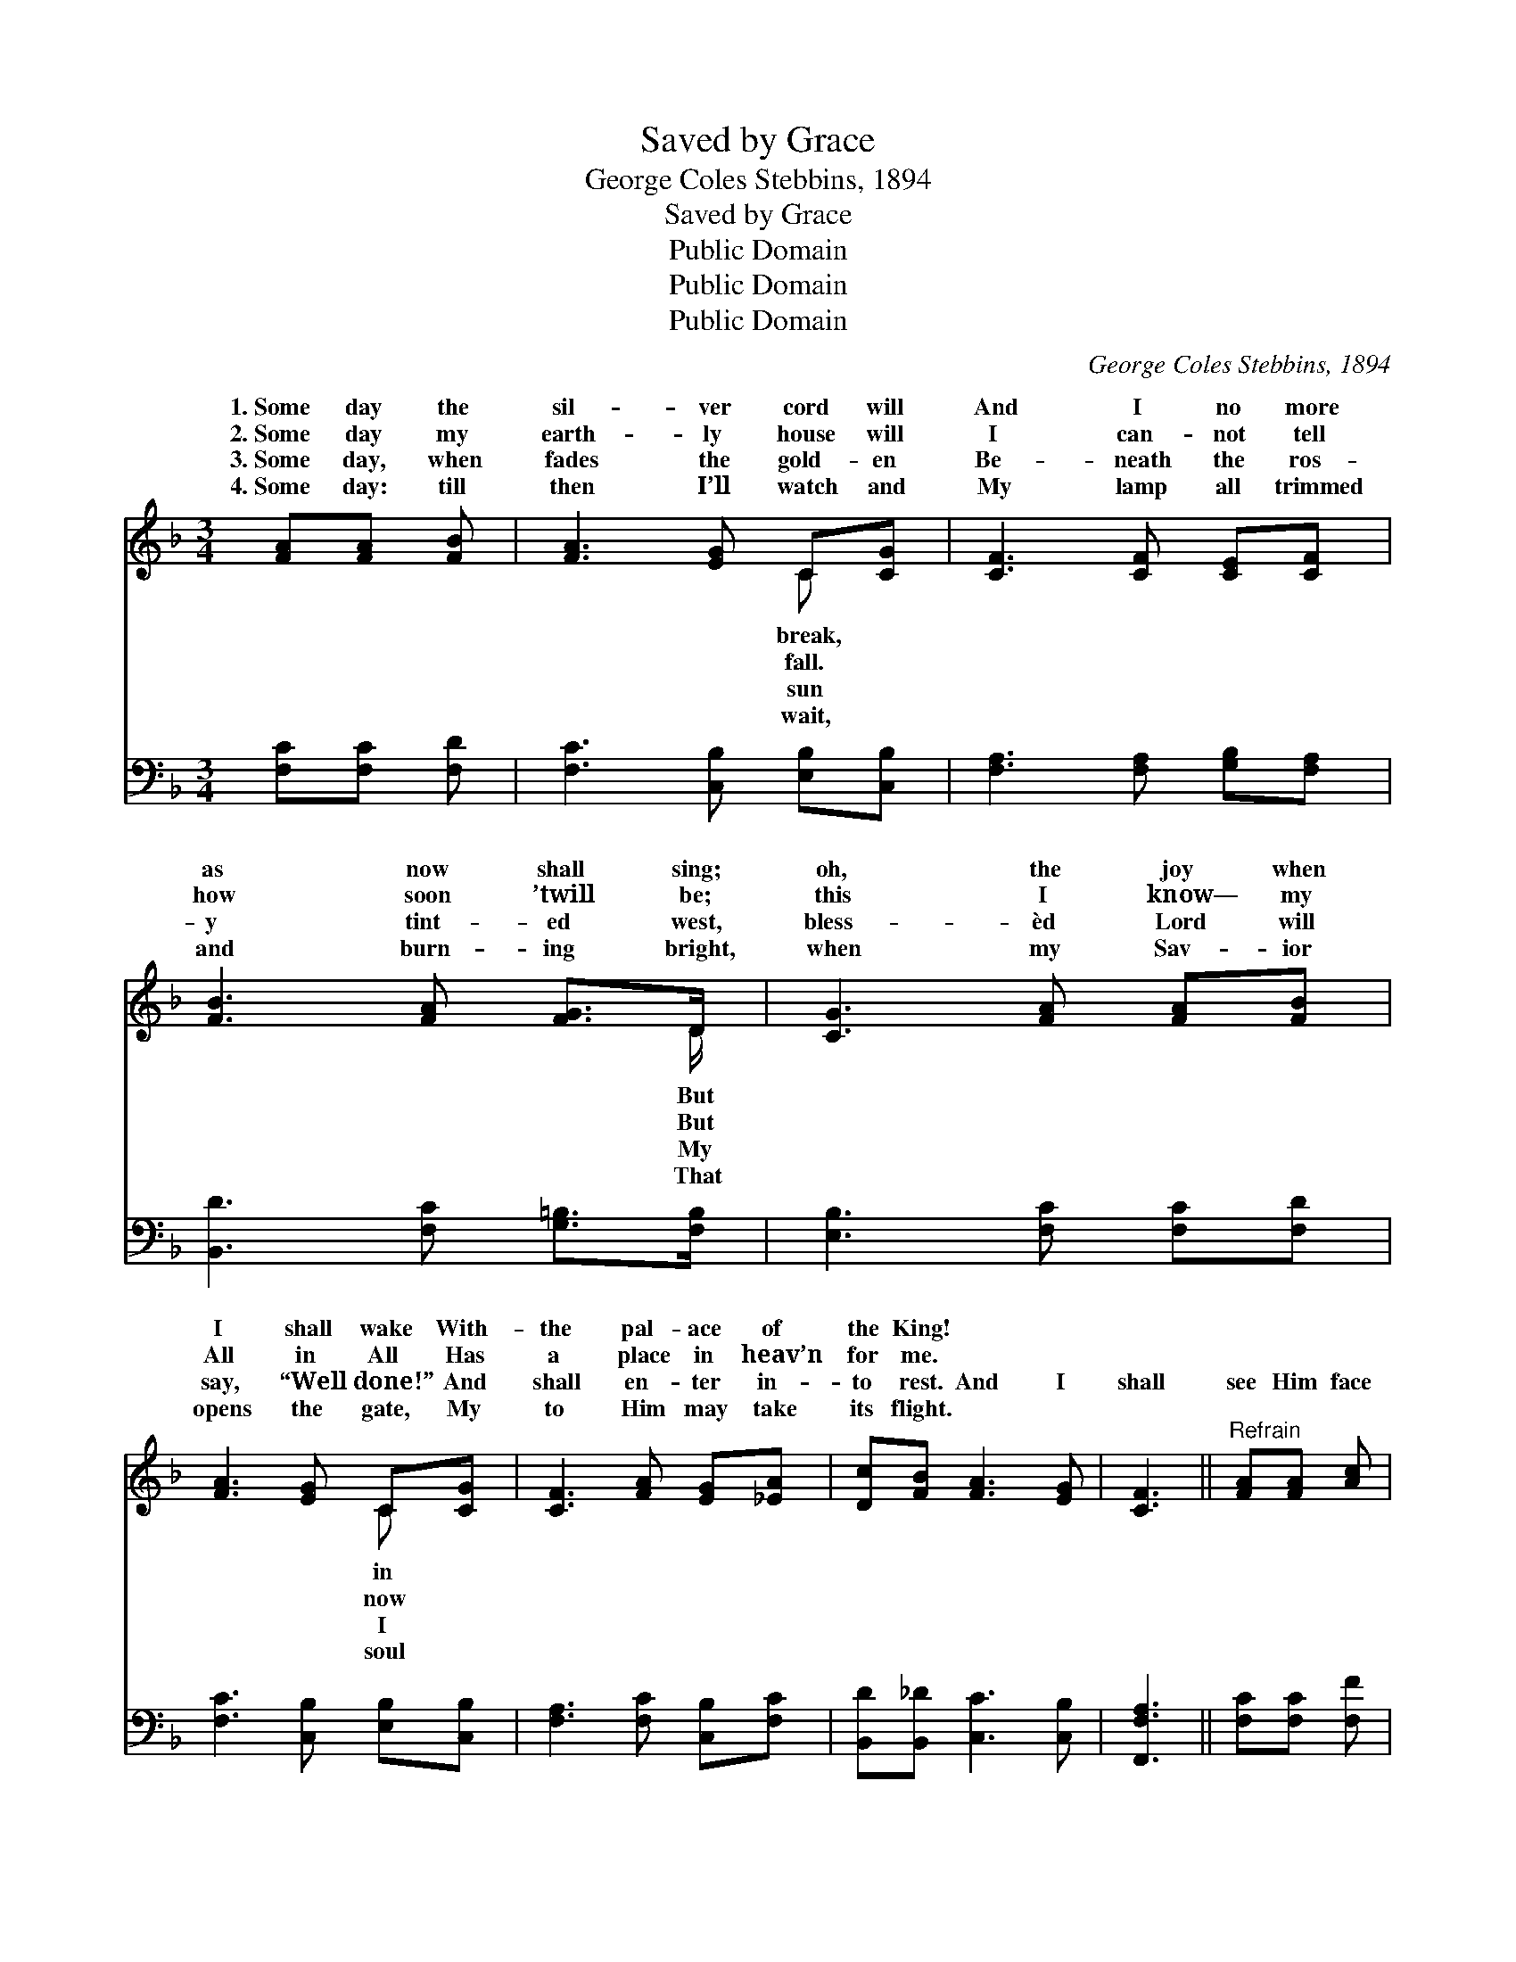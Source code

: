 X:1
T:Saved by Grace
T:George Coles Stebbins, 1894
T:Saved by Grace
T:Public Domain
T:Public Domain
T:Public Domain
C:George Coles Stebbins, 1894
Z:Public Domain
%%score ( 1 2 ) ( 3 4 )
L:1/8
M:3/4
K:F
V:1 treble 
V:2 treble 
V:3 bass 
V:4 bass 
V:1
 [FA][FA] [FB] | [FA]3 [EG] C[CG] | [CF]3 [CF] [CE][CF] | [FB]3 [FA] [FG]>D | [CG]3 [FA] [FA][FB] | %5
w: 1.~Some day the|sil- ver cord will|And I no more|as now shall sing;|oh, the joy when|
w: 2.~Some day my|earth- ly house will|I can- not tell|how soon ’twill be;|this I know— my|
w: 3.~Some day, when|fades the gold- en|Be- neath the ros-|y tint- ed west,|bless- èd Lord will|
w: 4.~Some day: till|then I’ll watch and|My lamp all trimmed|and burn- ing bright,|when my Sav- ior|
 [FA]3 [EG] C[CG] | [CF]3 [FA] [EG][_EA] | [Dc][FB] [FA]3 [EG] | [CF]3 ||"^Refrain" [FA][FA] [Ac] | %10
w: I shall wake With-|the pal- ace of|the King! * *|||
w: All in All Has|a place in heav’n|for me. * *|||
w: say, “Well done!” And|shall en- ter in-|to rest. And I|shall|see Him face|
w: opens the gate, My|to Him may take|its flight. * *|||
 [Ac]3 [Ad] [FA][Ac] | [Bc]3 [Ac] [Ac][GB] | [GB][Ac] [Be]3 [Bd] | [Ac]3 [FA] [FA][Ac] | %14
w: ||||
w: ||||
w: to face, And tell|the stor- y— Saved|by grace; And I|shall see Him face|
w: ||||
 [Ac]3 [Ad] [FA][Fc] | [Ec]3 [Ec] [_Ec][EF] | [DF][DB] (CF E)[CG] | [CF]6 |] %18
w: ||||
w: ||||
w: to face, And tell|the stor- y— Saved|by grace. * * * *||
w: ||||
V:2
 x3 | x4 C x | x6 | x11/2 D/ | x6 | x4 C x | x6 | x6 | x3 || x3 | x6 | x6 | x6 | x6 | x6 | x6 | %16
w: |break,||But||in|||||||||||
w: |fall.||But||now|||||||||||
w: |sun||My||I|||||||||||
w: |wait,||That||soul|||||||||||
 x2 A3 x | x6 |] %18
w: ||
w: ||
w: ||
w: ||
V:3
 [F,C][F,C] [F,D] | [F,C]3 [C,B,] [E,B,][C,B,] | [F,A,]3 [F,A,] [G,B,][F,A,] | %3
 [B,,D]3 [F,C] [G,=B,]>[F,B,] | [E,B,]3 [F,C] [F,C][F,D] | [F,C]3 [C,B,] [E,B,][C,B,] | %6
 [F,A,]3 [F,C] [C,B,][F,C] | [B,,D][B,,_D] [C,C]3 [C,B,] | [F,,F,A,]3 || [F,C][F,C] [F,F] | %10
 (F,C, F,)[F,F] [F,C][F,F] | (G,C, G,)[F,C] [C,C][C,C] | [C,C][C,C] [C,C]3 [C,E] | %13
 [F,F]3 [F,C] [F,C][F,F] | (F,C, F,)[F,F] [F,C][F,A,] | (G,C, G,)[G,B,] [F,A,][A,,C] | %16
 [B,,B,][B,,F,] (F,A, C)[C,B,] | [F,A,]6 |] %18
V:4
 x3 | x6 | x6 | x6 | x6 | x6 | x6 | x6 | x3 || x3 | F3 x3 | E3 x3 | x6 | x6 | F3 x3 | B,3 x3 | %16
 x2 C,3 x | x6 |] %18


